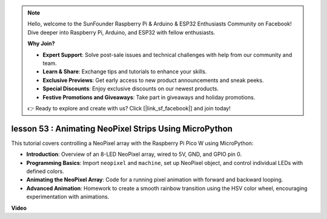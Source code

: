 .. note::

    Hello, welcome to the SunFounder Raspberry Pi & Arduino & ESP32 Enthusiasts Community on Facebook! Dive deeper into Raspberry Pi, Arduino, and ESP32 with fellow enthusiasts.

    **Why Join?**

    - **Expert Support**: Solve post-sale issues and technical challenges with help from our community and team.
    - **Learn & Share**: Exchange tips and tutorials to enhance your skills.
    - **Exclusive Previews**: Get early access to new product announcements and sneak peeks.
    - **Special Discounts**: Enjoy exclusive discounts on our newest products.
    - **Festive Promotions and Giveaways**: Take part in giveaways and holiday promotions.

    👉 Ready to explore and create with us? Click [|link_sf_facebook|] and join today!

lesson 53 : Animating NeoPixel Strips Using MicroPython
=============================================================================
This tutorial covers controlling a NeoPixel array with the Raspberry Pi Pico W using MicroPython:

* **Introduction**: Overview of an 8-LED NeoPixel array, wired to 5V, GND, and GPIO pin 0.
* **Programming Basics**: Import ``neopixel`` and ``machine``, set up NeoPixel object, and control individual LEDs with defined colors.
* **Animating the NeoPixel Array**: Code for a running pixel animation with forward and backward looping.
* **Advanced Animation**: Homework to create a smooth rainbow transition using the HSV color wheel, encouraging experimentation with animations.


**Video**

.. raw:: html

    <iframe width="700" height="500" src="https://www.youtube.com/embed/7IvAQJfU908?si=czJleyd0ri405vkg" title="YouTube video player" frameborder="0" allow="accelerometer; autoplay; clipboard-write; encrypted-media; gyroscope; picture-in-picture; web-share" allowfullscreen></iframe>
